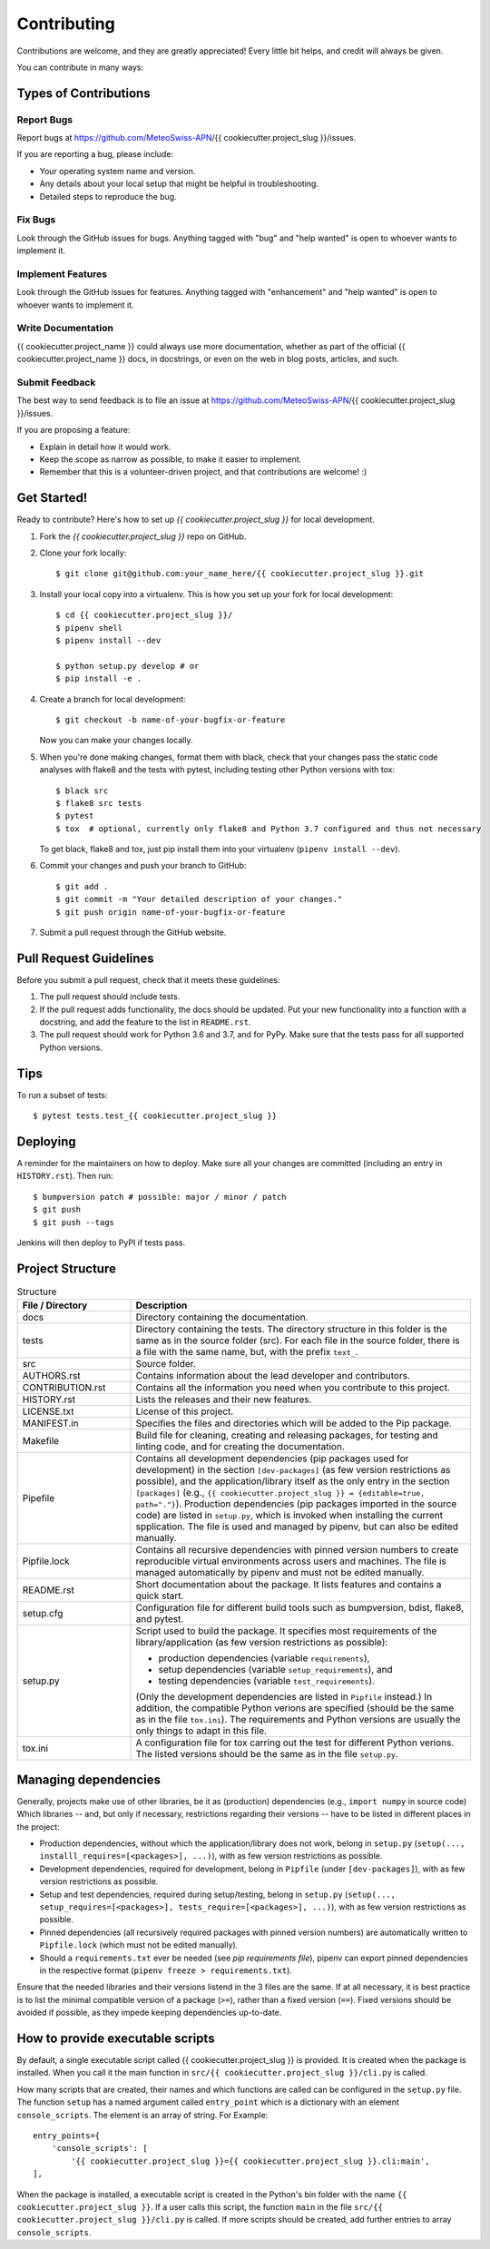 .. highlight:: shell

============
Contributing
============

Contributions are welcome, and they are greatly appreciated!
Every little bit helps, and credit will always be given.

You can contribute in many ways:

Types of Contributions
----------------------

Report Bugs
~~~~~~~~~~~

Report bugs at https://github.com/MeteoSwiss-APN/{{ cookiecutter.project_slug }}/issues.

If you are reporting a bug, please include:

* Your operating system name and version.
* Any details about your local setup that might be helpful in troubleshooting.
* Detailed steps to reproduce the bug.

Fix Bugs
~~~~~~~~

Look through the GitHub issues for bugs.
Anything tagged with "bug" and "help wanted" is open to whoever wants to implement it.

Implement Features
~~~~~~~~~~~~~~~~~~

Look through the GitHub issues for features.
Anything tagged with "enhancement" and "help wanted" is open to whoever wants to implement it.

Write Documentation
~~~~~~~~~~~~~~~~~~~

{{ cookiecutter.project_name }} could always use more documentation, whether as part of the official {{ cookiecutter.project_name }} docs, in docstrings, or even on the web in blog posts, articles, and such.

Submit Feedback
~~~~~~~~~~~~~~~

The best way to send feedback is to file an issue at https://github.com/MeteoSwiss-APN/{{ cookiecutter.project_slug }}/issues.

If you are proposing a feature:

* Explain in detail how it would work.
* Keep the scope as narrow as possible, to make it easier to implement.
* Remember that this is a volunteer-driven project, and that contributions are welcome! :)

Get Started!
------------

Ready to contribute? Here's how to set up `{{ cookiecutter.project_slug }}` for local development.

1. Fork the `{{ cookiecutter.project_slug }}` repo on GitHub.
2. Clone your fork locally::

    $ git clone git@github.com:your_name_here/{{ cookiecutter.project_slug }}.git

3. Install your local copy into a virtualenv. This is how you set up your fork for local development::

    $ cd {{ cookiecutter.project_slug }}/
    $ pipenv shell
    $ pipenv install --dev

    $ python setup.py develop # or
    $ pip install -e .

4. Create a branch for local development::

    $ git checkout -b name-of-your-bugfix-or-feature

   Now you can make your changes locally.

5. When you're done making changes, format them with black, check that your changes pass the static code analyses with flake8 and the tests with pytest, including testing other Python versions with tox::

    $ black src
    $ flake8 src tests
    $ pytest
    $ tox  # optional, currently only flake8 and Python 3.7 configured and thus not necessary

   To get black, flake8 and tox, just pip install them into your virtualenv (``pipenv install --dev``).

6. Commit your changes and push your branch to GitHub::

    $ git add .
    $ git commit -m "Your detailed description of your changes."
    $ git push origin name-of-your-bugfix-or-feature

7. Submit a pull request through the GitHub website.

Pull Request Guidelines
-----------------------

Before you submit a pull request, check that it meets these guidelines:

1. The pull request should include tests.
2. If the pull request adds functionality, the docs should be updated.
   Put your new functionality into a function with a docstring, and add the feature to the list in ``README.rst``.
3. The pull request should work for Python 3.6 and 3.7, and for PyPy.
   Make sure that the tests pass for all supported Python versions.

Tips
----

To run a subset of tests::

    $ pytest tests.test_{{ cookiecutter.project_slug }}

Deploying
---------

A reminder for the maintainers on how to deploy.
Make sure all your changes are committed (including an entry in ``HISTORY.rst``).
Then run::

$ bumpversion patch # possible: major / minor / patch
$ git push
$ git push --tags

Jenkins will then deploy to PyPI if tests pass.

Project Structure
-----------------

.. list-table:: Structure
   :widths: 25 75
   :header-rows: 1

   * - File / Directory
     - Description
   * - docs
     - Directory containing the documentation.
   * - tests
     - Directory containing the tests.
       The directory structure in this folder is the same as in the source folder (src).
       For each file in the source folder, there is a file with the same name, but, with the prefix ``text_``.
   * - src
     - Source folder.
   * - AUTHORS.rst
     - Contains information about the lead developer and contributors.
   * - CONTRIBUTION.rst
     - Contains all the information you need when you contribute to this project.
   * - HISTORY.rst
     - Lists the releases and their new features.
   * - LICENSE.txt
     - License of this project.
   * - MANIFEST.in
     - Specifies the files and directories which will be added to the Pip package.
   * - Makefile
     - Build file for cleaning, creating and releasing packages, for testing and linting code, and for creating the documentation.
   * - Pipefile
     - Contains all development dependencies (pip packages used for development) in the section ``[dev-packages]`` (as few version restrictions as possible), and the application/library itself as the only entry in the section ``[packages]`` (e.g., ``{{ cookiecutter.project_slug }} = {editable=true, path="."}``).
       Production dependencies (pip packages imported in the source code) are listed in ``setup.py``, which is invoked when installing the current spplication.
       The file is used and managed by pipenv, but can also be edited manually.
   * - Pipfile.lock
     - Contains all recursive dependencies with pinned version numbers to create reproducible virtual environments across users and machines.
       The file is managed automatically by pipenv and must not be edited manually.
   * - README.rst
     - Short documentation about the package.
       It lists features and contains a quick start.
   * - setup.cfg
     - Configuration file for different build tools such as bumpversion, bdist, flake8, and pytest.
   * - setup.py
     - Script used to build the package.
       It specifies most requirements of the library/application (as few version restrictions as possible):

       * production dependencies (variable ``requirements``),
       * setup dependencies (variable ``setup_requirements``), and
       * testing dependencies (variable ``test_requirements``).

       (Only the development dependencies are listed in ``Pipfile`` instead.)
       In addition, the compatible Python verions are specified (should be the same as in the file ``tox.ini``).
       The requirements and Python versions are usually the only things to adapt in this file.
   * - tox.ini
     - A configuration file for tox carring out the test for different Python verions.
       The listed versions should be the same as in the file ``setup.py``.

Managing dependencies
---------------------

Generally, projects make use of other libraries, be it as (production) dependencies (e.g., ``import numpy`` in source code)
Which libraries -- and, but only if necessary, restrictions regarding their versions -- have to be listed in different places in the project:

* Production dependencies, without which the application/library does not work, belong in ``setup.py`` (``setup(..., installl_requires=[<packages>], ...)``), with as few version restrictions as possible.
* Development dependencies, required for development, belong in ``Pipfile`` (under ``[dev-packages]``), with as few version restrictions as possible.
* Setup and test dependencies, required during setup/testing, belong in ``setup.py`` (``setup(..., setup_requires=[<packages>], tests_require=[<packages>], ...)``), with as few version restrictions as possible.
* Pinned dependencies (all recursively required packages with pinned version numbers) are automatically written to ``Pipfile.lock`` (which must not be edited manually).
* Should a ``requirements.txt`` ever be needed (see `pip requirements file`), pipenv can export pinned dependencies in the respective format (``pipenv freeze > requirements.txt``).

Ensure that the needed libraries and their versions listend in the 3 files are the same.
If at all necessary, it is best practice is to list the minimal compatible version of a package (``>=``), rather than a fixed version (``==``).
Fixed versions should be avoided if possible, as they impede keeping dependencies up-to-date.

.. _`pip requirements file`: https://pip.readthedocs.io/en/1.1/requirements.html
.. _`example Pipefile`: https://pipenv.readthedocs.io/en/latest/basics/#example-pipfile-pipfile-lock

How to provide executable scripts
---------------------------------

By default, a single executable script called {{ cookiecutter.project_slug }} is provided.
It is created when the package is installed.
When you call it the main function in ``src/{{ cookiecutter.project_slug }}/cli.py`` is called.

How many scripts that are created, their names and which functions are called can be configured in the
``setup.py`` file.
The function ``setup`` has a named argument called ``entry_point`` which is a
dictionary with an element ``console_scripts``.
The element is an array of string.
For Example::

    entry_points={
        'console_scripts': [
            '{{ cookiecutter.project_slug }}={{ cookiecutter.project_slug }}.cli:main',
    ],

When the package is installed, a executable script is created in the Python's bin folder with the name ``{{ cookiecutter.project_slug }}``.
If a user calls this script, the function ``main`` in the file ``src/{{ cookiecutter.project_slug }}/cli.py`` is called.
If more scripts should be created, add further entries to array ``console_scripts``.
